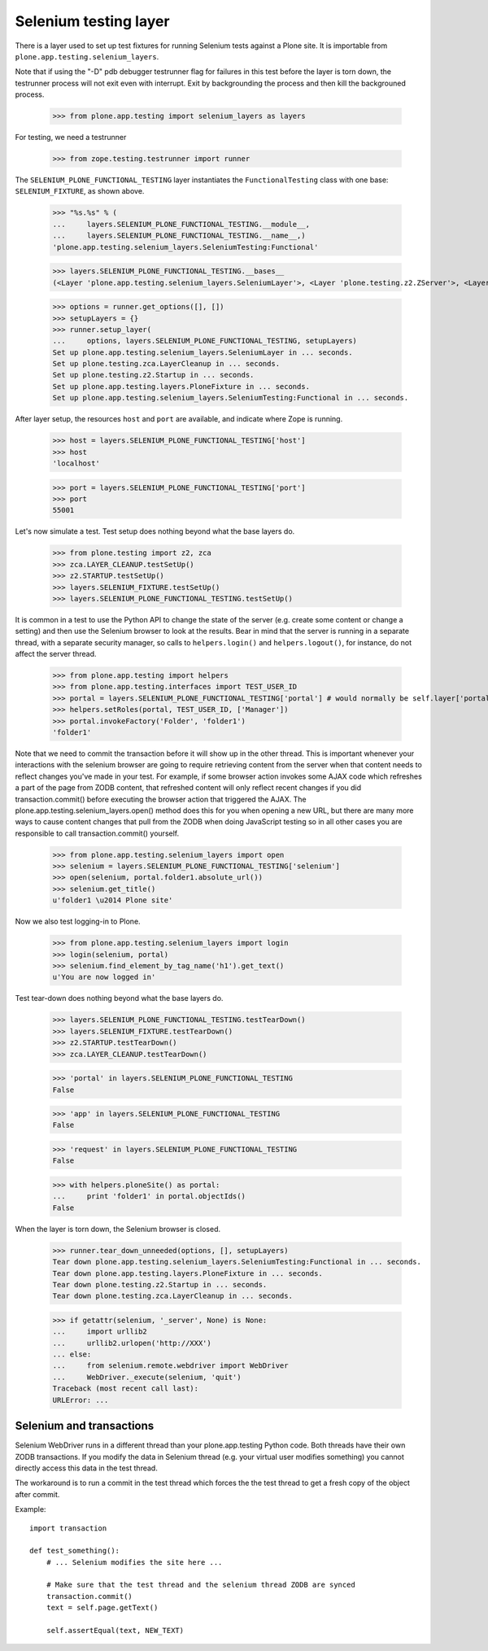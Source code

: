 Selenium testing layer
----------------------

There is a layer used to set up test fixtures for running Selenium
tests against a Plone site. It is importable from
``plone.app.testing.selenium_layers``.

Note that if using the "-D" pdb debugger testrunner flag for failures
in this test before the layer is torn down, the testrunner process
will not exit even with interrupt. Exit by backgrounding the process
and then kill the backgrouned process.

    >>> from plone.app.testing import selenium_layers as layers

For testing, we need a testrunner

    >>> from zope.testing.testrunner import runner

The ``SELENIUM_PLONE_FUNCTIONAL_TESTING`` layer instantiates the
``FunctionalTesting`` class with one base: ``SELENIUM_FIXTURE``, as
shown above.

    >>> "%s.%s" % (
    ...     layers.SELENIUM_PLONE_FUNCTIONAL_TESTING.__module__,
    ...     layers.SELENIUM_PLONE_FUNCTIONAL_TESTING.__name__,)
    'plone.app.testing.selenium_layers.SeleniumTesting:Functional'

    >>> layers.SELENIUM_PLONE_FUNCTIONAL_TESTING.__bases__
    (<Layer 'plone.app.testing.selenium_layers.SeleniumLayer'>, <Layer 'plone.testing.z2.ZServer'>, <Layer 'plone.app.testing.layers.PloneFixture'>)

    >>> options = runner.get_options([], [])
    >>> setupLayers = {}
    >>> runner.setup_layer(
    ...     options, layers.SELENIUM_PLONE_FUNCTIONAL_TESTING, setupLayers)
    Set up plone.app.testing.selenium_layers.SeleniumLayer in ... seconds.
    Set up plone.testing.zca.LayerCleanup in ... seconds.
    Set up plone.testing.z2.Startup in ... seconds.
    Set up plone.app.testing.layers.PloneFixture in ... seconds.
    Set up plone.app.testing.selenium_layers.SeleniumTesting:Functional in ... seconds.

After layer setup, the resources ``host`` and ``port`` are available, and
indicate where Zope is running.

    >>> host = layers.SELENIUM_PLONE_FUNCTIONAL_TESTING['host']
    >>> host
    'localhost'
    
    >>> port = layers.SELENIUM_PLONE_FUNCTIONAL_TESTING['port']
    >>> port
    55001
    
Let's now simulate a test. Test setup does nothing beyond what the base layers
do.

    >>> from plone.testing import z2, zca
    >>> zca.LAYER_CLEANUP.testSetUp()
    >>> z2.STARTUP.testSetUp()
    >>> layers.SELENIUM_FIXTURE.testSetUp()
    >>> layers.SELENIUM_PLONE_FUNCTIONAL_TESTING.testSetUp()
    
It is common in a test to use the Python API to change the state of
the server (e.g. create some content or change a setting) and then use
the Selenium browser to look at the results. Bear in mind that the
server is running in a separate thread, with a separate security
manager, so calls to ``helpers.login()`` and ``helpers.logout()``, for
instance, do not affect the server thread.
    
    >>> from plone.app.testing import helpers
    >>> from plone.app.testing.interfaces import TEST_USER_ID
    >>> portal = layers.SELENIUM_PLONE_FUNCTIONAL_TESTING['portal'] # would normally be self.layer['portal']
    >>> helpers.setRoles(portal, TEST_USER_ID, ['Manager'])
    >>> portal.invokeFactory('Folder', 'folder1')
    'folder1'

Note that we need to commit the transaction before it will show up in the
other thread.  This is important whenever your interactions with the
selenium browser are going to require retrieving content from the
server when that content needs to reflect changes you've made in your
test. For example, if some browser action invokes some AJAX code which
refreshes a part of the page from ZODB content, that refreshed content
will only reflect recent changes if you did transaction.commit()
before executing the browser action that triggered the AJAX.  The
plone.app.testing.selenium_layers.open() method does this for you when
opening a new URL, but there are many more ways to cause content
changes that pull from the ZODB when doing JavaScript testing so in
all other cases you are responsible to call transaction.commit()
yourself.

    >>> from plone.app.testing.selenium_layers import open
    >>> selenium = layers.SELENIUM_PLONE_FUNCTIONAL_TESTING['selenium']
    >>> open(selenium, portal.folder1.absolute_url())
    >>> selenium.get_title()
    u'folder1 \u2014 Plone site'

Now we also test logging-in to Plone. 

    >>> from plone.app.testing.selenium_layers import login
    >>> login(selenium, portal)
    >>> selenium.find_element_by_tag_name('h1').get_text()
    u'You are now logged in'

Test tear-down does nothing beyond what the base layers do.
    
    >>> layers.SELENIUM_PLONE_FUNCTIONAL_TESTING.testTearDown()
    >>> layers.SELENIUM_FIXTURE.testTearDown()
    >>> z2.STARTUP.testTearDown()
    >>> zca.LAYER_CLEANUP.testTearDown()

    >>> 'portal' in layers.SELENIUM_PLONE_FUNCTIONAL_TESTING
    False

    >>> 'app' in layers.SELENIUM_PLONE_FUNCTIONAL_TESTING
    False
    
    >>> 'request' in layers.SELENIUM_PLONE_FUNCTIONAL_TESTING
    False
    
    >>> with helpers.ploneSite() as portal:
    ...     print 'folder1' in portal.objectIds()
    False

When the layer is torn down, the Selenium browser is closed.

    >>> runner.tear_down_unneeded(options, [], setupLayers)
    Tear down plone.app.testing.selenium_layers.SeleniumTesting:Functional in ... seconds.
    Tear down plone.app.testing.layers.PloneFixture in ... seconds.
    Tear down plone.testing.z2.Startup in ... seconds.
    Tear down plone.testing.zca.LayerCleanup in ... seconds.

    >>> if getattr(selenium, '_server', None) is None:
    ...     import urllib2
    ...     urllib2.urlopen('http://XXX')
    ... else:
    ...     from selenium.remote.webdriver import WebDriver
    ...     WebDriver._execute(selenium, 'quit')
    Traceback (most recent call last):
    URLError: ...

Selenium and transactions
==========================

Selenium WebDriver runs in a different thread than your plone.app.testing Python code.
Both threads have their own ZODB transactions. If you modify the data in Selenium thread
(e.g. your virtual user modifies something) you cannot directly access this data 
in the test thread.

The workaround is to run a commit in the test thread which forces the the test 
thread to get a fresh copy of the object after commit. 

Example::

    import transaction

    def test_something():
        # ... Selenium modifies the site here ...

        # Make sure that the test thread and the selenium thread ZODB are synced
        transaction.commit()
        text = self.page.getText()

        self.assertEqual(text, NEW_TEXT)